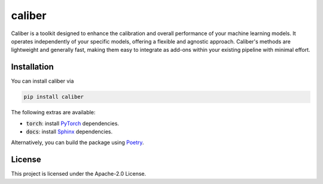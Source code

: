 caliber
#######

.. image:: https://img.shields.io/pypi/status/caliber
    :target: https://img.shields.io/pypi/status/caliber
    :alt: PyPI - Status
.. image:: https://img.shields.io/pypi/dm/caliber
    :target: https://pypistats.org/packages/caliber
    :alt: PyPI - Downloads
.. image:: https://img.shields.io/pypi/v/caliber
    :target: https://img.shields.io/pypi/v/caliber
    :alt: PyPI - Version
.. image:: https://img.shields.io/github/license/gianlucadetommaso/caliber
    :target: https://github.com/gianlucadetommaso/caliber/blob/main/LICENSE
    :alt: License
.. image:: https://readthedocs.org/projects/caliber/badge/?version=latest
    :target: https://caliber.readthedocs.io
    :alt: Documentation Status

Caliber is a toolkit designed to enhance the calibration and overall performance
of your machine learning models.
It operates independently of your specific models,
offering a flexible and agnostic approach.
Caliber's methods are lightweight and generally fast,
making them easy to integrate as add-ons within your existing pipeline with minimal effort.

Installation
============
You can install caliber via

.. code-block::

    pip install caliber

The following extras are available:

- :code:`torch`: install `PyTorch <https://pytorch.org/>`_ dependencies.
- :code:`docs`: install `Sphinx <https://www.sphinx-doc.org/en/master/>`_ dependencies.

Alternatively, you can build the package using `Poetry <https://python-poetry.org/>`_.

License
=======
This project is licensed under the Apache-2.0 License.
